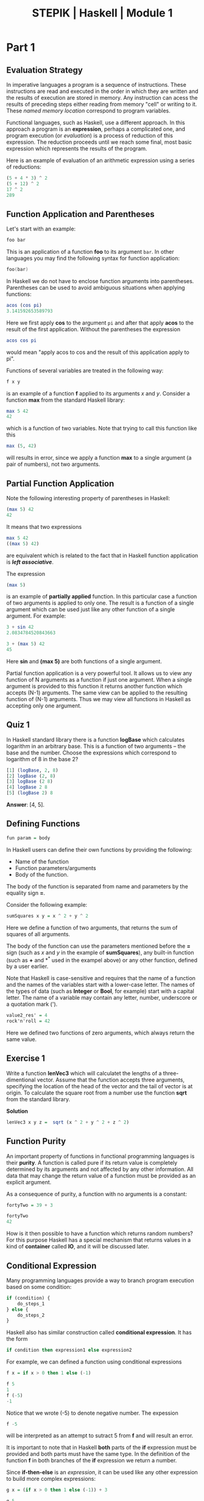 #+TITLE: STEPIK | Haskell | Module 1
#+HTML_HEAD: <link href="solarized-dark.css" rel="stylesheet"></link>
* Part 1
** Evaluation Strategy
   In imperative languages a program is a sequence of instructions.
   These instructions are read and executed in the order in which they
   are written and the results of execution are stored in memory. Any
   instruction can acess the results of preceding steps either reading
   from memory "cell" or writing to it. These /named memory location/
   correspond to program variables.

   Functional languages, such as Haskell, use a different approach. In
   this approach a program is an *expression*, perhaps a complicated one,
   and program execution (or /evaluation/) is a process of reduction of
   this expression. The reduction proceeds until we reach some final,
   most basic expression which represents the results of the program.

   Here is an example of evaluation of an arithmetic expression using a
   series of reductions:
   #+BEGIN_SRC haskell
   (5 + 4 * 3) ^ 2
   (5 + 12) ^ 2
   17 ^ 2
   289
   #+END_SRC

** Function Application and Parentheses
   Let's start with an example:
   #+BEGIN_SRC haskell
   foo bar
   #+END_SRC
   This is an application of a function *foo* to its argument =bar=. In
   other languages you may find the following syntax for function application:
   #+BEGIN_SRC c
   foo(bar)
   #+END_SRC
   In Haskell we do not have to enclose function arguments into
   parentheses. Parentheses can be used to avoid ambiguous situations
   when applying functions:
   #+BEGIN_SRC haskell
   acos (cos pi)
   3.141592653589793
   #+END_SRC
   Here we first apply *cos* to the argument =pi= and after that apply
   *acos* to the result of the first application. Without the parentheses
   the expression
   #+BEGIN_SRC haskell
   acos cos pi
   #+END_SRC
   would mean "apply acos to cos and the result of this application apply
   to pi".

   Functions of several variables are treated in the following way:
   #+BEGIN_SRC haskell
   f x y
   #+END_SRC
   is an example of a function *f* applied to its arguments /x/ and
   /y/. Consider a function *max* from the standard Haskell library:
   #+BEGIN_SRC haskell
   max 5 42
   42
   #+END_SRC
   which is a function of two variables. Note that trying to call this
   function like this
   #+BEGIN_SRC haskell
   max (5, 42)
   #+END_SRC
   will results in error, since we apply a function *max* to a single
   argument (a pair of numbers), not two arguments.

** Partial Function Application
   Note the following interesting property of parentheses in Haskell:
   #+BEGIN_SRC haskell
   (max 5) 42
   42
   #+END_SRC
   It means that two expressions
   #+BEGIN_SRC haskell
   max 5 42
   ((max 5) 42)
   #+END_SRC
   are equivalent which is related to the fact that in Haskell function
   application is */left associative/*.

   The expression
   #+BEGIN_SRC haskell
   (max 5)
   #+END_SRC
   is an example of *partially applied* function. In this particular case
   a function of two arguments is applied to only one. The result is a
   function of a single argument which can be used just like any other
   function of a single argument. For example:
   #+BEGIN_SRC haskell
   3 + sin 42
   2.0834784520843663

   3 + (max 5) 42
   45
   #+END_SRC
   Here *sin* and *(max 5)* are both functions of a single argument.

   Partial function application is a very powerful tool. It allows us to
   view any function of N arguments as a function if just one
   argument. When a single argument is provided to this function it
   returns another function which accepts (N-1) arguments. The same view
   can be applied to the resulting function of (N-1) arguments. Thus
   we may view all functions in Haskell as accepting only one argument.

** Quiz 1
   In Haskell standard library there is a function *logBase* which
   calculates logarithm in an arbitrary base. This is a function of two
   arguments -- the base and the number.
   Choose the expressions which correspond to logarithm of 8 in the base
   2?
   #+BEGIN_SRC haskell
   [1] (logBase, 2, 8)
   [2] logBase (2, 8)
   [3] logBase (2 8)
   [4] logBase 2 8
   [5] (logBase 2) 8
   #+END_SRC
   *Answer*: [4, 5].

** Defining Functions
   #+BEGIN_SRC haskell
   fun param = body
   #+END_SRC
   In Haskell users can define their own functions by providing the
   following:
   - Name of the function
   - Function parameters/arguments
   - Body of the function.
   The body of the function is separated from name and parameters by the
   equality sign *=*.

   Consider the following example:
   #+BEGIN_SRC haskell
   sumSquares x y = x ^ 2 + y ^ 2
   #+END_SRC
   Here we define a function of two arguments, that returns the sum of
   squares of all arguments.

   The body of the function can use the parameters mentioned before the
   *=* sign (such as /x/ and /y/ in the example of *sumSquares*), any
   built-in function (such as *+* and *^* used in the exampel above) or
   any other function, defined by a user earlier.

   Note that Haskell is case-sensitive and requires that the name of a
   function and the names of the variables start with a lower-case
   letter. The names of the types of data (such as *Integer* or *Bool*,
   for example) start with a capital letter.
   The name of a variable may contain any letter, number, underscore or a
   quotation mark (').
   #+BEGIN_SRC haskell
   value2_res' = 4
   rock'n'roll = 42
   #+END_SRC
   Here we defined two functions of zero arguments, which always return
   the same value.

** Exercise 1
   Write a function *lenVec3* which will calculatet the lengths of a
   three-dimentional vector. Assume that the function accepts three
   arguments, specifying the location of the head of the vector and the
   tail of vector is at origin. To calculate the square root from a
   number use the function *sqrt* from the standard library.

   *Solution*
   #+BEGIN_SRC haskell
   lenVec3 x y z =  sqrt (x ^ 2 + y ^ 2 + z ^ 2)
   #+END_SRC

** Function Purity
   An important property of functions in functional programming
   languages is their *purity*. A function is called pure if its
   return value is completely determined by its arguments and not
   affected by any other information. All data that may change the
   return value of a function must be provided as an explicit
   argument.

   As a consequence of purity, a function with no arguments is a
   constant:
   #+BEGIN_SRC haskell
   fortyTwo = 39 + 3

   fortyTwo
   42
   #+END_SRC
   How is it then possible to have a function which returns
   random numbers? For this purpose Haskell has a special
   mechanism that returns values in a kind of *container* called
   *IO*, and it will be discussed later.

** Conditional Expression
   Many programming languages provide a way to branch program execution based
   on some condition:
   #+BEGIN_SRC javascript
   if (condition) {
       do_steps_1
   } else {
       do_steps_2
   }
   #+END_SRC
   Haskell also has similar construction called *conditional
   expression*. It has the form
   #+BEGIN_SRC haskell
   if condition then expression1 else expression2
   #+END_SRC
   For example, we can defined a function using conditional expressions
   #+BEGIN_SRC haskell
   f x = if x > 0 then 1 else (-1)

   f 5
   1
   f (-5)
   -1
   #+END_SRC
   Notice that we wrote (-5) to denote negative number. The expession
   #+BEGIN_SRC haskell
   f -5
   #+END_SRC
   will be interpreted as an attempt to sutract 5 from *f* and will
   result an error.

   It is important to note that in Haskell *both* parts of the *if*
   expression must be provided and both parts must have the same
   type. In the definition of the function *f* in both branches of the
   *if* expression we return a number.

   Since *if-then-else* is an /expression/, it can be used like any
   other expression to build more complex expressions:
   #+BEGIN_SRC haskell
   g x = (if x > 0 then 1 else (-1)) + 3

   g 5
   4
   g (-7)
   2
   #+END_SRC

** Exercise 2
   Implement a function *sign* which returns 1 if its argument is a
   positive number, (-1) if it is a negative number and 0 if the
   argument is zero.
   *Solution(s)*
   #+BEGIN_SRC haskell
   sign x = if (x > 0) then 1 else (if (x == 0) then 0 else (-1))

   sign x = if x == 0 then 0 else x / abs x
   #+END_SRC

** Defining Function Using Partial Application
   Partial application can be used to define new functions. Consider
   first the following function definition:
   #+BEGIN_SRC haskell
   max5 x = max 5 x

   max5 4
   5

   max5 42
   42
   #+END_SRC
   The function *max5* is a function of one argument. This function returns 5
   if the argument is less than 5, otherwise it returns the argument.
   Using partial we can define a function similar to *max5*:
   #+BEGIN_SRC haskell
   max5' = max 5

   max5' 4
   5

   max5' 42
   42
   #+END_SRC
   Here we defined *max5'* as partially applied *max*. This approach
   of defining a function without explicitely writing argument(s) -- as
   we did for *max5* -- is called *point-free* style (an argument is
   called a *point* in this context). This style is quite often used in Haskell.

   Let us consider a more involved example:
   #+BEGIN_SRC haskell
   discount limit perc sum = if sum >= limit them sum * (100 - perc) / 100 else sum
   #+END_SRC
   We defined a function with three arguments *discount* that
   calculates a discount on a purchase if a /sum/ of money spent on a
   purchase is greater of equal to specified /limit/. The discount is
   determined from the second argument -- /perc/ (percentage).

   The order of the arguments in this definition has been chosen on
   purpose. The first two arguments correspond to certain "technical
   details" of the discount scheme. Their values are not expected to
   vary as often as the value of the the last argument. This makes it
   easier to partially apply the function *discount* to define
   /special/ discount functions:
   #+BEGIN_SRC haskell
   standardDiscount = discount 100 5

   standardDiscount 200
   190

   standardDiscount 90
   90
   #+END_SRC
   This defined a function *standardDiscount* which calculates a 5%
   discount for any purchase over 100.


** Quiz 2
   Imagine that we need to develop an interface for translation between
   different natural languages. We want to have a function *translate*
   that accepts three parameters: /text/,  /languageFrom/,  and
   /languageTo/. What is the proper order of these parameters if we
   want to define special functions *translateFromSpanishToRussian*,
   *translateFromEnglishToRussian*, and *translateToRussian*.
   #+BEGIN_SRC haskell
   [1] translate languageTo languageFrom text
   [2] translate languageTo text languageFrom
   [3] translate languageFrom languageTo text
   [4] translate text languageTo languageFrom
   [5] translate languageFrom text languageTo
   [6] translate text languageFrom languageTo
   #+END_SRC

   *Answer: [1]*
